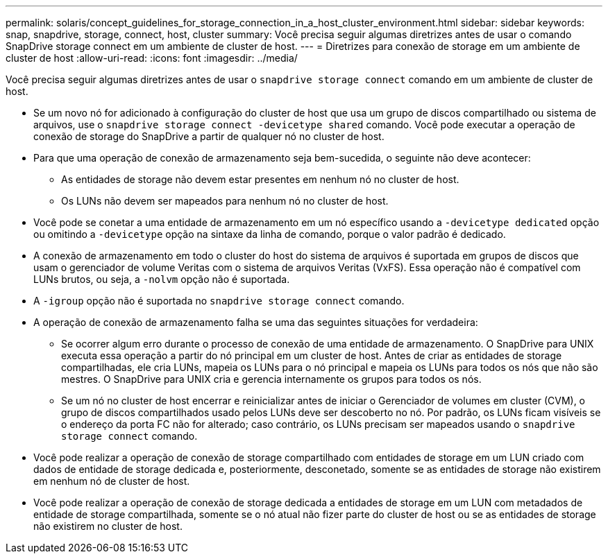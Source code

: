 ---
permalink: solaris/concept_guidelines_for_storage_connection_in_a_host_cluster_environment.html 
sidebar: sidebar 
keywords: snap, snapdrive, storage, connect, host, cluster 
summary: Você precisa seguir algumas diretrizes antes de usar o comando SnapDrive storage connect em um ambiente de cluster de host. 
---
= Diretrizes para conexão de storage em um ambiente de cluster de host
:allow-uri-read: 
:icons: font
:imagesdir: ../media/


[role="lead"]
Você precisa seguir algumas diretrizes antes de usar o `snapdrive storage connect` comando em um ambiente de cluster de host.

* Se um novo nó for adicionado à configuração do cluster de host que usa um grupo de discos compartilhado ou sistema de arquivos, use o `snapdrive storage connect -devicetype shared` comando. Você pode executar a operação de conexão de storage do SnapDrive a partir de qualquer nó no cluster de host.
* Para que uma operação de conexão de armazenamento seja bem-sucedida, o seguinte não deve acontecer:
+
** As entidades de storage não devem estar presentes em nenhum nó no cluster de host.
** Os LUNs não devem ser mapeados para nenhum nó no cluster de host.


* Você pode se conetar a uma entidade de armazenamento em um nó específico usando a `-devicetype dedicated` opção ou omitindo a `-devicetype` opção na sintaxe da linha de comando, porque o valor padrão é dedicado.
* A conexão de armazenamento em todo o cluster do host do sistema de arquivos é suportada em grupos de discos que usam o gerenciador de volume Veritas com o sistema de arquivos Veritas (VxFS). Essa operação não é compatível com LUNs brutos, ou seja, a `-nolvm` opção não é suportada.
* A `-igroup` opção não é suportada no `snapdrive storage connect` comando.
* A operação de conexão de armazenamento falha se uma das seguintes situações for verdadeira:
+
** Se ocorrer algum erro durante o processo de conexão de uma entidade de armazenamento. O SnapDrive para UNIX executa essa operação a partir do nó principal em um cluster de host. Antes de criar as entidades de storage compartilhadas, ele cria LUNs, mapeia os LUNs para o nó principal e mapeia os LUNs para todos os nós que não são mestres. O SnapDrive para UNIX cria e gerencia internamente os grupos para todos os nós.
** Se um nó no cluster de host encerrar e reinicializar antes de iniciar o Gerenciador de volumes em cluster (CVM), o grupo de discos compartilhados usado pelos LUNs deve ser descoberto no nó. Por padrão, os LUNs ficam visíveis se o endereço da porta FC não for alterado; caso contrário, os LUNs precisam ser mapeados usando o `snapdrive storage connect` comando.


* Você pode realizar a operação de conexão de storage compartilhado com entidades de storage em um LUN criado com dados de entidade de storage dedicada e, posteriormente, desconetado, somente se as entidades de storage não existirem em nenhum nó de cluster de host.
* Você pode realizar a operação de conexão de storage dedicada a entidades de storage em um LUN com metadados de entidade de storage compartilhada, somente se o nó atual não fizer parte do cluster de host ou se as entidades de storage não existirem no cluster de host.

